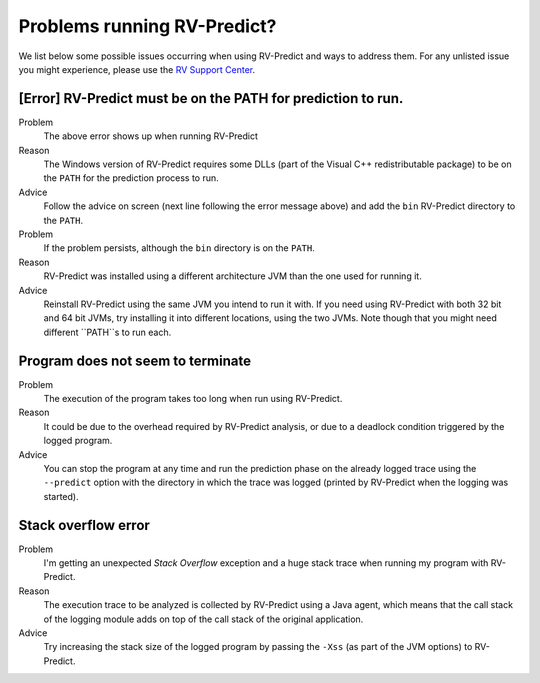 
Problems running RV-Predict?
----------------------------

We list below some possible issues occurring when using RV-Predict and ways to
address them.  For any unlisted issue you might experience, please use the
`RV Support Center`_.


[Error]  RV-Predict must be on the PATH for prediction to run.
~~~~~~~~~~~~~~~~~~~~~~~~~~~~~~~~~~~~~~~~~~~~~~~~~~~~~~~~~~~~~~

Problem
  The above error shows up when running RV-Predict

Reason
  The Windows version of RV-Predict requires some DLLs (part of the
  Visual C++ redistributable package) to be on the ``PATH`` for the
  prediction process to run.

Advice
  Follow the advice on screen (next line following the error message above)
  and add the ``bin`` RV-Predict directory to the ``PATH``.

Problem
  If the problem persists, although the ``bin`` directory is on the ``PATH``.

Reason
  RV-Predict was installed using a different architecture JVM than the one
  used for running it.

Advice
  Reinstall RV-Predict using the same JVM you intend to run it with.
  If you need using RV-Predict with both 32 bit and  64 bit JVMs,
  try installing it into different locations, using the two JVMs.
  Note though that you might need different ``PATH``s to run each.

Program does not seem to terminate
~~~~~~~~~~~~~~~~~~~~~~~~~~~~~~~~~~

Problem
  The execution of the program takes too long when run using RV-Predict.

Reason
  It could be due to the overhead required by RV-Predict analysis, or due to a
  deadlock condition triggered by the logged program.

Advice
  You can stop the program at any time and run the prediction phase on the
  already logged trace using the ``--predict`` option with the directory in which
  the trace was logged (printed by RV-Predict when the logging was started).

Stack overflow error
~~~~~~~~~~~~~~~~~~~~

Problem
  I'm getting an unexpected *Stack Overflow* exception and a huge stack
  trace when running my program with RV-Predict.

Reason
  The execution trace to be analyzed is collected by RV-Predict using a Java agent,
  which means that the call stack of the logging module adds on top of the call stack
  of the original application.

Advice
  Try increasing the stack size of the logged program by passing the ``-Xss``
  (as part of the JVM options) to RV-Predict.


.. _RV Support Center: https://runtimeverification.com/support/
